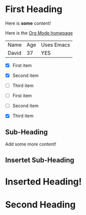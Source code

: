 * First Heading

Here is *some* content!

Here is the [[https://orgmode.org/][Org Mode homepage]]

| Name  | Age | Uses Emacs |
| David |  37 | YES        |

- [X] First item
- [X] Second item
- [ ] Third item

- [ ] First item
- [ ] Second item
- [X] Third item

** Sub-Heading

Add some more content!

** Insertet Sub-Heading

* Inserted Heading!

* Second Heading
